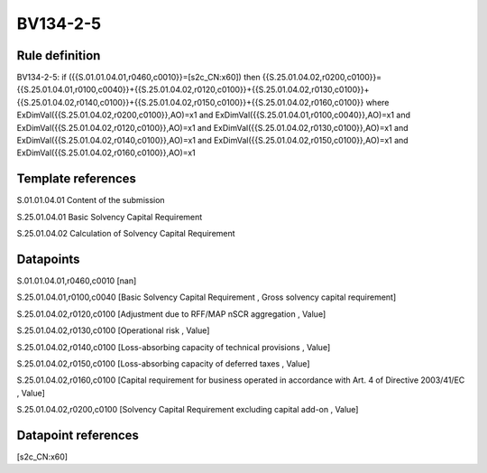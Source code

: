=========
BV134-2-5
=========

Rule definition
---------------

BV134-2-5: if ({{S.01.01.04.01,r0460,c0010}}=[s2c_CN:x60]) then {{S.25.01.04.02,r0200,c0100}}={{S.25.01.04.01,r0100,c0040}}+{{S.25.01.04.02,r0120,c0100}}+{{S.25.01.04.02,r0130,c0100}}+{{S.25.01.04.02,r0140,c0100}}+{{S.25.01.04.02,r0150,c0100}}+{{S.25.01.04.02,r0160,c0100}} where ExDimVal({{S.25.01.04.02,r0200,c0100}},AO)=x1 and ExDimVal({{S.25.01.04.01,r0100,c0040}},AO)=x1 and ExDimVal({{S.25.01.04.02,r0120,c0100}},AO)=x1 and ExDimVal({{S.25.01.04.02,r0130,c0100}},AO)=x1 and ExDimVal({{S.25.01.04.02,r0140,c0100}},AO)=x1 and ExDimVal({{S.25.01.04.02,r0150,c0100}},AO)=x1 and ExDimVal({{S.25.01.04.02,r0160,c0100}},AO)=x1


Template references
-------------------

S.01.01.04.01 Content of the submission

S.25.01.04.01 Basic Solvency Capital Requirement

S.25.01.04.02 Calculation of Solvency Capital Requirement


Datapoints
----------

S.01.01.04.01,r0460,c0010 [nan]

S.25.01.04.01,r0100,c0040 [Basic Solvency Capital Requirement , Gross solvency capital requirement]

S.25.01.04.02,r0120,c0100 [Adjustment due to RFF/MAP nSCR aggregation , Value]

S.25.01.04.02,r0130,c0100 [Operational risk , Value]

S.25.01.04.02,r0140,c0100 [Loss-absorbing capacity of technical provisions , Value]

S.25.01.04.02,r0150,c0100 [Loss-absorbing capacity of deferred taxes , Value]

S.25.01.04.02,r0160,c0100 [Capital requirement for business operated in accordance with Art. 4 of Directive 2003/41/EC , Value]

S.25.01.04.02,r0200,c0100 [Solvency Capital Requirement excluding capital add-on , Value]



Datapoint references
--------------------

[s2c_CN:x60]
